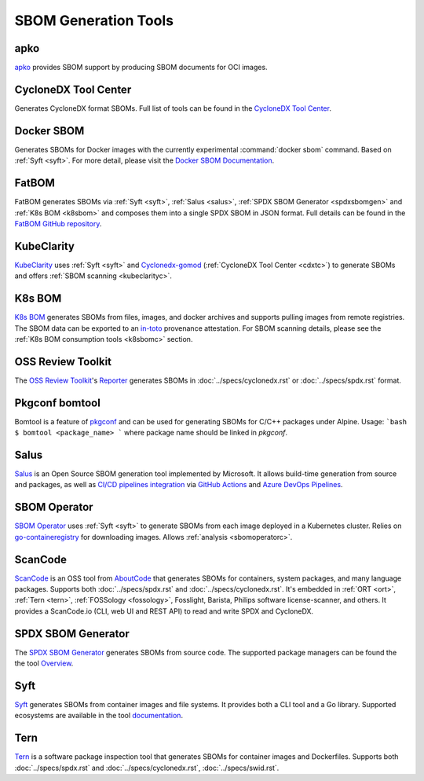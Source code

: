 *********************
SBOM Generation Tools
*********************

.. tool-data:: apko
    :id: TOOL1
    :tool: apko
    :generation: yes
    :transformation: yes
    :cyclonedx: yes
    :spdx: yes


.. _apko:

apko
####

`apko <https://github.com/chainguard-dev/apko>`_ provides SBOM support by producing SBOM documents for OCI images.


.. tool-data:: CycloneDX Tool Center
    :id: TOOL2
    :tool: CycloneDX Tool Center
    :generation: yes
    :cyclonedx: yes


.. _cdxtc:

CycloneDX Tool Center
#####################

Generates CycloneDX format SBOMs. Full list of tools can be found in the `CycloneDX Tool Center <https://cyclonedx.org/tool-center/>`_.


.. tool-data:: Docker SBOM
    :id: TOOL3
    :tool: Docker SBOM
    :generation: yes
    :cyclonedx: yes


.. _dockersbom:

Docker SBOM
###########

Generates SBOMs for Docker images with the currently experimental :command:`docker sbom` command. Based on :ref:`Syft <syft>`. For more detail, please visit the `Docker SBOM Documentation <https://docs.docker.com/engine/sbom/>`_.


.. tool-data:: FatBOM
    :id: TOOL4
    :tool: FatBOM
    :generation: yes
    :transformation: yes
    :spdx: yes


.. _fatbom:

FatBOM
######

FatBOM generates SBOMs via :ref:`Syft <syft>`, :ref:`Salus <salus>`, :ref:`SPDX SBOM Generator <spdxsbomgen>` and :ref:`K8s BOM <k8sbom>` and composes them into a single SPDX SBOM in JSON format. Full details can be found in the `FatBOM GitHub repository <https://github.com/sbs2001/fatbom>`_.


.. tool-data:: KubeClarity
    :id: TOOL5
    :tool: KubeClarity
    :generation: yes
    :consumption: yes
    :cyclonedx: yes
    :spdx: yes
    :vulnerabilty_scanning: yes


.. _kubeclarity:

KubeClarity
###########

`KubeClarity <https://github.com/openclarity/kubeclarity>`_ uses :ref:`Syft <syft>` and `Cyclonedx-gomod <https://github.com/CycloneDX/cyclonedx-gomod>`_ (:ref:`CycloneDX Tool Center <cdxtc>`) to generate SBOMs and offers :ref:`SBOM scanning <kubeclarityc>`.


.. tool-data:: K8s BOM
    :id: TOOL6
    :tool: K8s BOM
    :generation: yes
    :consumption: yes
    :spdx: yes


.. _k8sbom:

K8s BOM
#######


`K8s BOM <https://github.com/kubernetes-sigs/bom>`_ generates SBOMs from files, images, and docker archives and supports pulling images from remote registries. The SBOM data can be exported to an `in-toto <https://in-toto.io>`_ provenance attestation. For SBOM scanning details, please see the :ref:`K8s BOM consumption tools <k8sbomc>` section.


.. tool-data:: OSS Review Toolkit
    :id: TOOL7
    :tool: OSS Review Toolkit
    :generation: yes
    :consumption: yes
    :cyclonedx: yes
    :spdx: yes
    :vulnerabilty_scanning: yes
    :licensing: yes


.. _ort:

OSS Review Toolkit
##################

The `OSS Review Toolkit <https://github.com/oss-review-toolkit/ort>`_'s `Reporter <https://github.com/oss-review-toolkit/ort/blob/main/README.md#reporter>`_ generates SBOMs in :doc:`../specs/cyclonedx.rst` or :doc:`../specs/spdx.rst` format.


.. tool-data:: Pkgconf bomtool
    :id: TOOL8
    :tool: Pkgconf bomtool
    :generation: yes
    :spdx: yes


.. _bomtool:

Pkgconf bomtool
###############

Bomtool is a feature of `pkgconf <http://pkgconf.org>`_ and can be used for generating SBOMs for C/C++ packages under Alpine. Usage:
```bash
$ bomtool <package_name>
```
where package name should be linked in `pkgconf`.


.. tool-data:: Salus
    :id: TOOL9
    :tool: Salus
    :generation: yes
    :spdx: yes

.. _salus:

Salus
#####

`Salus <https://github.com/microsoft/sbom-tool>`_ is an Open Source SBOM generation tool implemented by Microsoft. It allows build-time generation from source and packages, as well as `CI/CD pipelines integration <https://github.com/microsoft/sbom-tool#integrating-sbom-tool-to-your-cicd-pipelines>`_ via `GitHub Actions <https://github.com/microsoft/sbom-tool/blob/main/docs/setting-up-github-actions.md>`_ and `Azure DevOps Pipelines <https://github.com/microsoft/sbom-tool/blob/main/docs/setting-up-ado-pipelines.md>`_.



.. tool-data:: SBOM Operator
    :id: TOOL10
    :tool: SBOM Operator
    :generation: yes
    :consumption: yes
    :cyclonedx: yes
    :spdx: yes
    :vulnerabilty_scanning: yes


.. _sbomoperator:

SBOM Operator
#############

`SBOM Operator <https://github.com/ckotzbauer/sbom-operator>`_ uses :ref:`Syft <syft>` to generate SBOMs from each image deployed in a Kubernetes cluster. Relies on `go-containeregistry <https://github.com/google/go-containerregistry>`_ for downloading images. Allows :ref:`analysis <sbomoperatorc>`.


.. tool-data:: ScanCode
    :id: TOOL11
    :tool: ScanCode
    :generation: yes
    :consumption: yes
    :cyclonedx: yes
    :spdx: yes

.. _scancode:

ScanCode
########

`ScanCode <https://github.com/nexB/scancode-toolkit>`_ is an OSS tool from `AboutCode <https://www.aboutcode.org/>`_ that generates SBOMs for containers, system packages, and many language packages. Supports both :doc:`../specs/spdx.rst` and :doc:`../specs/cyclonedx.rst`. It's embedded in :ref:`ORT <ort>`, :ref:`Tern <tern>`, :ref:`FOSSology <fossology>`, Fosslight, Barista, Philips software license-scanner, and others.
It provides a ScanCode.io (CLI, web UI and REST API) to read and write SPDX and CycloneDX.


.. tool-data:: SPDX SBOM Generator
    :id: TOOL12
    :tool: SPDX SBOM Generator
    :generation: yes
    :spdx: yes

.. _spdxsbomgen:

SPDX SBOM Generator
###################

The `SPDX SBOM Generator <https://github.com/opensbom-generator/spdx-sbom-generator>`_ generates SBOMs from source code. The supported package managers can be found the the tool `Overview <https://github.com/opensbom-generator/spdx-sbom-generator#overview>`_.

.. tool-data:: Syft
    :id: TOOL13
    :tool: Syft
    :generation: yes
    :cyclonedx: yes
    :spdx: yes

.. _syft:

Syft
####

`Syft <https://github.com/anchore/syft>`_ generates SBOMs from container images and file systems. It provides both a CLI tool and a Go library. Supported ecosystems are available in the tool `documentation <https://github.com/anchore/syft#supported-ecosystems>`_.

.. tool-data:: Syft
    :id: TOOL14
    :tool: Syft
    :generation: yes
    :cyclonedx: yes
    :spdx: yes

.. _tern:

Tern
####

`Tern <https://github.com/tern-tools/tern>`_ is a software package inspection tool that generates SBOMs for container images and Dockerfiles. Supports both :doc:`../specs/spdx.rst` and :doc:`../specs/cyclonedx.rst`, :doc:`../specs/swid.rst`.